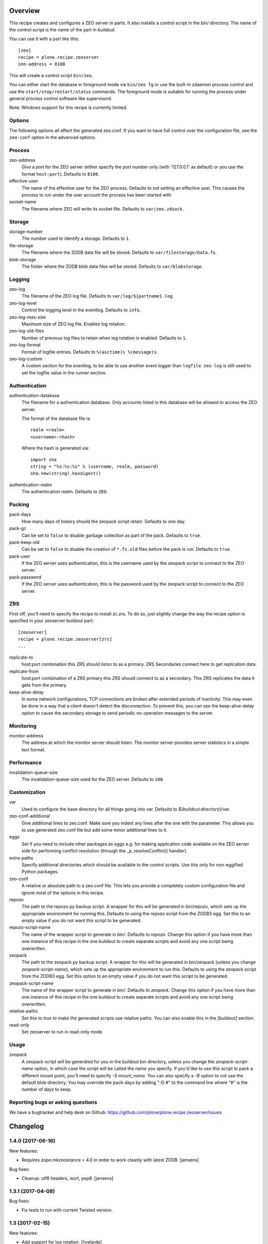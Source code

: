 Overview
========

This recipe creates and configures a ZEO server in parts. It also installs a
control script in the bin/ directory. The name of the control script is the
name of the part in buildout.

You can use it with a part like this::

  [zeo]
  recipe = plone.recipe.zeoserver
  zeo-address = 8100

This will create a control script ``bin/zeo``.

You can either start the database in foreground mode via ``bin/zeo fg`` or use
the built-in zdaemon process control and use the ``start/stop/restart/status``
commands. The foreground mode is suitable for running the process under general
process control software like supervisord.

Note: Windows support for this recipe is currently limited.

Options
-------

The following options all affect the generated zeo.conf. If you want to have
full control over the configuration file, see the ``zeo-conf`` option in the
advanced options.

Process
-------

zeo-address
  Give a port for the ZEO server (either specify the port number only (with
  '127.0.0.1' as default) or you use the format ``host:port``).
  Defaults to ``8100``.

effective-user
  The name of the effective user for the ZEO process. Defaults to not setting
  an effective user. This causes the process to run under the user account the
  process has been started with.

socket-name
  The filename where ZEO will write its socket file.
  Defaults to ``var/zeo.zdsock``.

Storage
-------

storage-number
  The number used to identify a storage. Defaults to ``1``.

file-storage
  The filename where the ZODB data file will be stored.
  Defaults to ``var/filestorage/Data.fs``.

blob-storage
  The folder where the ZODB blob data files will be stored.
  Defaults to ``var/blobstorage``.

Logging
-------

zeo-log
  The filename of the ZEO log file. Defaults to ``var/log/${partname}.log``.

zeo-log-level
  Control the logging level in the eventlog. Defaults to ``info``.

zeo-log-max-size
  Maximum size of ZEO log file. Enables log rotation.

zeo-log-old-files
  Number of previous log files to retain when log rotation is enabled. Defaults to ``1``.

zeo-log-format
  Format of logfile entries. Defaults to ``%(asctime)s %(message)s``.

zeo-log-custom
  A custom section for the eventlog, to be able to use another
  event logger than ``logfile``. ``zeo-log`` is still used to set the logfile
  value in the runner section.

Authentication
--------------

authentication-database
  The filename for a authentication database. Only accounts listed in this
  database will be allowed to access the ZEO server.

  The format of the database file is::

    realm <realm>
    <username>:<hash>

  Where the hash is generated via::

    import sha
    string = "%s:%s:%s" % (username, realm, password)
    sha.new(string).hexdigest()

authentication-realm
  The authentication realm. Defaults to ``ZEO``.

Packing
-------

pack-days
  How many days of history should the zeopack script retain. Defaults to
  one day.

pack-gc
  Can be set to ``false`` to disable garbage collection as part of the pack.
  Defaults to ``true``.

pack-keep-old
  Can be set to ``false`` to disable the creation of ``*.fs.old`` files before
  the pack is run. Defaults to ``true``.

pack-user
  If the ZEO server uses authentication, this is the username used by the
  zeopack script to connect to the ZEO server.

pack-password
  If the ZEO server uses authentication, this is the password used by the
  zeopack script to connect to the ZEO server.


ZRS
---

First off, you'll need to specify the recipe to install zc.zrs. To do so,
just slightly change the way the recipe option is specified in your zeoserver
buildout part::

    [zeoserver]
    recipe = plone.recipe.zeoserver[zrs]
    ...


replicate-to
    host:port combination this ZRS should liston to as a primary.
    ZRS Secondaries connect here to get replication data.

replicate-from
    host:port combination of a ZRS primary this ZRS should connect to as a secondary.
    This ZRS replicates the data it gets from the primary.

keep-alive-delay
    In some network configurations, TCP connections are broken after extended
    periods of inactivity. This may even be done in a way that a client doesn't
    detect the disconnection. To prevent this, you can use the keep-alive-delay
    option to cause the secondary storage to send periodic no-operation
    messages to the server.


Monitoring
----------

monitor-address
  The address at which the monitor server should listen. The monitor server
  provides server statistics in a simple text format.

Performance
-----------

invalidation-queue-size
  The invalidation-queue-size used for the ZEO server. Defaults to ``100``.

Customization
-------------

var
  Used to configure the base directory for all things going into var.
  Defaults to ${buildout:directory}/var.

zeo-conf-additional
  Give additional lines to zeo.conf. Make sure you indent any lines after
  the one with the parameter. This allows you to use generated zeo.conf file
  but add some minor additional lines to it.

eggs
  Set if you need to include other packages as eggs e.g. for making
  application code available on the ZEO server side for performing
  conflict resolution (through the _p_resolveConflict() handler).

extra-paths
  Specify additional directories which should be available to the control
  scripts. Use this only for non-eggified Python packages.

zeo-conf
  A relative or absolute path to a zeo.conf file. This lets you provide a
  completely custom configuration file and ignore most of the options in
  this recipe.

repozo
  The path to the repozo.py backup script. A wrapper for this will be
  generated in bin/repozo, which sets up the appropriate environment for
  running this. Defaults to using the repozo script from the ZODB3 egg.
  Set this to an empty value if you do not want this script to be generated.

repozo-script-name
  The name of the wrapper script to generate in `bin/`. Defaults to `repozo`.
  Change this option if you have more than one instance of this recipe in
  the one buildout to create separate scripts and avoid any one script being
  overwritten.

zeopack
  The path to the zeopack.py backup script. A wrapper for this will be
  generated in bin/zeopack (unless you change `zeopack-script-name`), which
  sets up the appropriate environment to run this. Defaults to using the zeopack
  script from the ZODB3 egg.  Set this option to an empty value if you do not
  want this script to be generated.

zeopack-script-name
  The name of the wrapper script to generate in `bin/`. Defaults to `zeopack`.
  Change this option if you have more than one instance of this recipe in
  the one buildout to create separate scripts and avoid any one script being
  overwritten.

relative-paths
  Set this to `true` to make the generated scripts use relative
  paths. You can also enable this in the `[buildout]` section.

read-only
  Set zeoserver to run in read-only mode


Usage
-----

zeopack
  A zeopack script will be generated for you in the buildout bin directory,
  unless you change the `zeopack-script-name` option, in which case the script
  will be called the name you specify. If you'd like to use this script to pack
  a different mount point, you'll need to specify `-S mount_name`. You can also
  specify a `-B` option to not use the default blob directory.
  You may override the pack-days by adding "-D #" to the command line where
  "#" is the number of days to keep.


Reporting bugs or asking questions
----------------------------------

We have a bugtracker and help desk on Github:
https://github.com/plone/plone.recipe.zeoserver/issues

Changelog
=========

1.4.0 (2017-06-16)
------------------

New features:

- Requires zope.mkzeoistance > 4.0 in order to work cleanly with latest ZODB.
  [jensens]

Bug fixes:

- Cleanup: utf8 headers, isort, pep8.
  [jensens]


1.3.1 (2017-04-08)
------------------

Bug fixes:

- Fix tests to run with current Twisted version.


1.3 (2017-02-15)
----------------

New features:

- Add support for log rotation.
  [hvelarde]

Bug fixes:

- Typo in documentation. [ale-rt]


1.2.9 (2016-05-26)
------------------

Fixes:

- Updated documentation.  [mamico, gforcada]


1.2.8 (2015-04-18)
------------------

- Add default storage number in zeopack script
  [mamico]


1.2.7 (2015-01-05)
------------------

- Postpone computation of working set until recipe is ran
  [gotcha]

- Add support for initialization in main script.
  [mamico]

- Add support for Pip-installed Buildout
  [aclark]

- Add "-D" argument to zopepack options to allow override of pack days.
  [smcmahon]


1.2.6 (2013-06-04)
------------------

- add support for setting zeoserver as read only
  [vangheem]

- Add integration with ZRS
  [vangheem]


1.2.5 (2013-05-23)
------------------

- Nothing changed yet.


1.2.4 (2013-04-06)
------------------

- Adding ability to control output script name for repozo. Use the
  ``repozo-script-name`` option to change the script name.
  [do3cc]


1.2.3 (2012-10-03)
------------------

- Adding ability to control output script name for zeopack. Use the
  ``zeopack-script-name`` option to change the script name.
  [davidjb]

- Fix zeopack connection handling. The previous fix to abort after a failed
  connection attempt only worked by chance and caused zeopack to exit before
  the packing finished. Now failed connections are correctly detected and
  zeopack waits until the packing is finished.
  [gaudenz]

1.2.2 (2011-11-24)
------------------

- Fix custom zeo.conf support under windows.
  [rossp]


1.2.1 - 2011-09-12
------------------

- When the zeoserver is not running, the zeopack script cannot do
  anything.  So when zeopack cannot connect, it now quits with an
  error message.  Formerly it would wait forever.
  [maurits]

- Added 'var' option like it is in plone.recipe.zope2instance.
  [garbas]

1.2.0 - 2010-10-18
------------------

- Only require a ``nt_svcutils`` distribution on Windows.
  [hannosch]

1.1.1 - 2010-07-20
------------------

- Fixed -B option being required for along with the -S option.
  [vangheem]

- Added documentation for using the zeopack script with mount points.
  [vangheem]

1.1 - 2010-07-18
----------------

- No changes.

1.1b1 - 2010-07-02
------------------

- Implemented Windows support and support for running ZEO as a Windows service.
  We depend on the new nt_svcutils distribution to provide this support.
  [baijum, hannosch]

- The FileStorage component of ZODB 3.9 now supports blobs natively,
  so no need to use BlobStorage proxy for it anymore.
  [baijum, hannosch]

- Added ``extra-paths`` option to add additional modules paths.
  [baijum]

- Fixed ZEO packing of mounted storage.
  [vangheem]

- Added -B option to the ``zeopack`` script to specify the location of the
  blob storage.
  [vangheem]

1.1a2 - 2010-05-10
------------------

- Added support for the ``pack-keep-old`` option introduced in ZODB 3.9.
  [hannosch]

1.1a1 - 2010-04-27
------------------

- Added support for the ``pack-gc`` option introduced in ZODB 3.9.
  [hannosch]

- Always create a blob-storage by default.
  [hannosch]

- Require at least ZODB 3.8 and simplify the ``zeopack`` script.
  [hannosch]

- Various documentation updates.
  [hannosch]

- Use the new ``zope.mkzeoinstance`` package, which makes the recipe compatible
  with ZODB 3.9.5+.
  [hannosch]

- Removed unmaintained win32 specific tests and old zope2 test mockups.
  [hannosch]

- Removed testing dependency on ``zope.testing`` and refactored testing setup.
  [hannosch]

1.0 - 2010-04-05
----------------

- Depend on and always include ZopeUndo. While it's only needed for Zope 2, the
  distribution is so tiny, it doesn't hurt for non-Zope 2 ZEO servers.
  [hannosch]

1.0b1 - 2010-03-19
------------------

- Fixed issue with egg paths for the zeopack script.
  [davisagli]

- Added support for setting ZEO log level.
  [baijum]

1.0a2 - 2009-12-03
------------------

* Set up logging configuration that is needed by ZODB.blob.
  [davisagli]

* Set shared_blob_dir to True when initializing the ClientStorage used
  by the pack script, since it will be using the same blob directory
  as the ZEO server.
  [davisagli]

1.0a1 - 2009-12-03
------------------

* Updated and cleaned up after renaming.
  [hannosch]

* Added compatibility with eggified Zopes (Zope >= 2.12).
  [davisagli]

* Initial implementation based on plone.recipe.zope2zeoserver.
  [plone]


